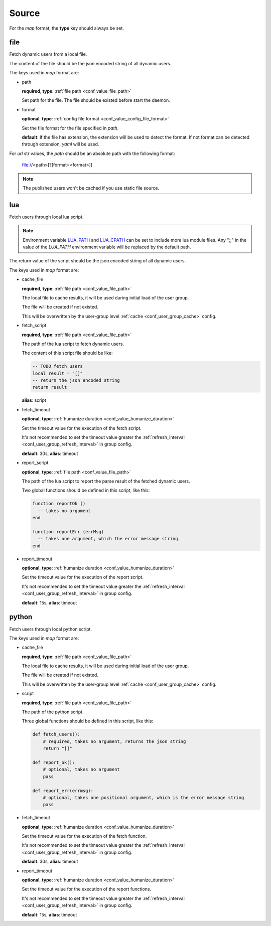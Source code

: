 .. _configuration_user_group_source:

******
Source
******

For the *map* format, the **type** key should always be set.

file
====

Fetch dynamic users from a local file.

The content of the file should be the json encoded string of all dynamic users.

The keys used in *map* format are:

* path

  **required**, **type**: :ref:`file path <conf_value_file_path>`

  Set path for the file. The file should be existed before start the daemon.

* format

  **optional**, **type**: :ref:`config file format <conf_value_config_file_format>`

  Set the file format for the file specified in *path*.

  **default**: If the file has extension, the extension will be used to detect the format.
  If not format can be detected through extension, *yaml* will be used.

For *url* str values, the *path* should be an absolute path with the following format:

    file://<path>[?[format=<format>]]

.. note:: The published users won't be cached if you use static file source.

lua
===

.. versionadded:: 1.1.3

Fetch users through local lua script.

.. note::

  Environment variable `LUA_PATH`_ and `LUA_CPATH`_ can be set to include more lua module files.
  Any ";;" in the value of the *LUA_PATH* environment variable will be replaced by the default path.

  .. _LUA_PATH: https://www.lua.org/manual/5.1/manual.html#pdf-package.path
  .. _LUA_CPATH: https://www.lua.org/manual/5.1/manual.html#pdf-package.cpath


The return value of the script should be the json encoded string of all dynamic users.

The keys used in *map* format are:

* cache_file

  **required**, **type**: :ref:`file path <conf_value_file_path>`

  The local file to cache results, it will be used during initial load of the user group.

  The file will be created if not existed.

  This will be overwritten by the user-group level :ref:`cache <conf_user_group_cache>` config.

  .. deprecated:: 1.7.22 use user-group level cache config option

* fetch_script

  **required**, **type**: :ref:`file path <conf_value_file_path>`

  The path of the lua script to fetch dynamic users.

  The content of this script file should be like:

  .. code-block:: lua

    -- TODO fetch users
    local result = "[]"
    -- return the json encoded string
    return result

  **alias**: script

* fetch_timeout

  **optional**, **type**: :ref:`humanize duration <conf_value_humanize_duration>`

  Set the timeout value for the execution of the fetch script.

  It's not recommended to set the timeout value greater the :ref:`refresh_interval <conf_user_group_refresh_interval>`
  in group config.

  **default**: 30s, **alias**: timeout

* report_script

  **optional**, **type**: :ref:`file path <conf_value_file_path>`

  The path of the lua script to report the parse result of the fetched dynamic users.

  Two global functions should be defined in this script, like this:

  ..  code-block:: lua

    function reportOk ()
      -- takes no argument
    end

    function reportErr (errMsg)
      -- takes one argument, which the error message string
    end

  .. versionadded:: 1.4.1

* report_timeout

  **optional**, **type**: :ref:`humanize duration <conf_value_humanize_duration>`

  Set the timeout value for the execution of the report script.

  It's not recommended to set the timeout value greater the :ref:`refresh_interval <conf_user_group_refresh_interval>`
  in group config.

  **default**: 15s, **alias**: timeout

  .. versionadded:: 1.4.1

python
======

.. versionadded:: 1.5.0

Fetch users through local python script.

The keys used in *map* format are:

* cache_file

  **required**, **type**: :ref:`file path <conf_value_file_path>`

  The local file to cache results, it will be used during initial load of the user group.

  The file will be created if not existed.

  This will be overwritten by the user-group level :ref:`cache <conf_user_group_cache>` config.

  .. deprecated:: 1.7.22 use user-group level cache config option

* script

  **required**, **type**: :ref:`file path <conf_value_file_path>`

  The path of the python script.

  Three global functions should be defined in this script, like this:

  ..  code-block:: python

    def fetch_users():
        # required, takes no argument, returns the json string
        return "[]"

    def report_ok():
        # optional, takes no argument
        pass

    def report_err(errmsg):
        # optional, takes one positional argument, which is the error message string
        pass

* fetch_timeout

  **optional**, **type**: :ref:`humanize duration <conf_value_humanize_duration>`

  Set the timeout value for the execution of the fetch function.

  It's not recommended to set the timeout value greater the :ref:`refresh_interval <conf_user_group_refresh_interval>`
  in group config.

  **default**: 30s, **alias**: timeout

* report_timeout

  **optional**, **type**: :ref:`humanize duration <conf_value_humanize_duration>`

  Set the timeout value for the execution of the report functions.

  It's not recommended to set the timeout value greater the :ref:`refresh_interval <conf_user_group_refresh_interval>`
  in group config.

  **default**: 15s, **alias**: timeout

